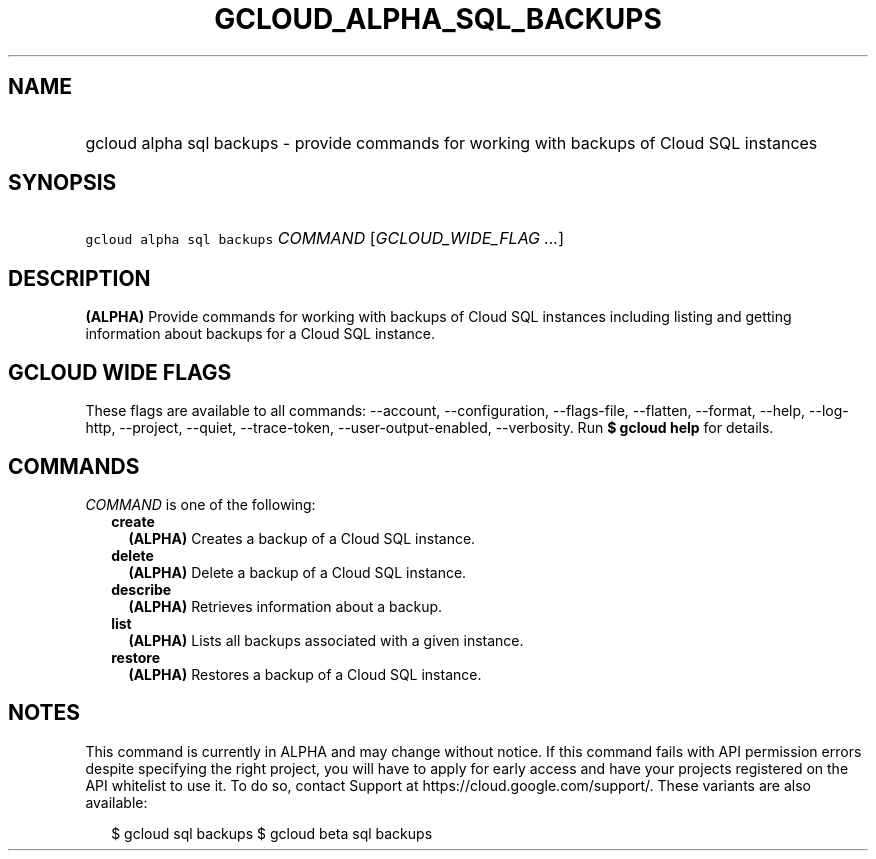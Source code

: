 
.TH "GCLOUD_ALPHA_SQL_BACKUPS" 1



.SH "NAME"
.HP
gcloud alpha sql backups \- provide commands for working with backups of Cloud SQL instances



.SH "SYNOPSIS"
.HP
\f5gcloud alpha sql backups\fR \fICOMMAND\fR [\fIGCLOUD_WIDE_FLAG\ ...\fR]



.SH "DESCRIPTION"

\fB(ALPHA)\fR Provide commands for working with backups of Cloud SQL instances
including listing and getting information about backups for a Cloud SQL
instance.



.SH "GCLOUD WIDE FLAGS"

These flags are available to all commands: \-\-account, \-\-configuration,
\-\-flags\-file, \-\-flatten, \-\-format, \-\-help, \-\-log\-http, \-\-project,
\-\-quiet, \-\-trace\-token, \-\-user\-output\-enabled, \-\-verbosity. Run \fB$
gcloud help\fR for details.



.SH "COMMANDS"

\f5\fICOMMAND\fR\fR is one of the following:

.RS 2m
.TP 2m
\fBcreate\fR
\fB(ALPHA)\fR Creates a backup of a Cloud SQL instance.

.TP 2m
\fBdelete\fR
\fB(ALPHA)\fR Delete a backup of a Cloud SQL instance.

.TP 2m
\fBdescribe\fR
\fB(ALPHA)\fR Retrieves information about a backup.

.TP 2m
\fBlist\fR
\fB(ALPHA)\fR Lists all backups associated with a given instance.

.TP 2m
\fBrestore\fR
\fB(ALPHA)\fR Restores a backup of a Cloud SQL instance.


.RE
.sp

.SH "NOTES"

This command is currently in ALPHA and may change without notice. If this
command fails with API permission errors despite specifying the right project,
you will have to apply for early access and have your projects registered on the
API whitelist to use it. To do so, contact Support at
https://cloud.google.com/support/. These variants are also available:

.RS 2m
$ gcloud sql backups
$ gcloud beta sql backups
.RE

